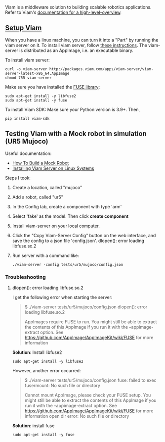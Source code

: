 Viam is a middleware solution to building scalable robotics applications.
Refer to Viam's [[https://docs.viam.com/getting-started/high-level-overview/][documentation for a high-level-overview]].

** _Setup Viam_

   When you have a linux machine, you can turn it into a "Part"
   by running the viam server on it. To install viam server,
   follow [[https://docs.viam.com/getting-started/linux-install/][these instructions]]. The viam-server is distributed
   as an AppImage, i.e. an executable binary.

   To install viam server:
   #+begin_src
   curl -o viam-server http://packages.viam.com/apps/viam-server/viam-server-latest-x86_64.AppImage
   chmod 755 viam-server
   #+end_src

   Make sure you have installed the [[https://en.wikipedia.org/wiki/Filesystem_in_Userspace][FUSE library]]:
   #+begin_src
   sudo apt-get install -y libfuse2
   sudo apt-get install -y fuse
   #+end_src

   To install Viam SDK:
   Make sure your Python version is 3.9+.
   Then,
   #+begin_src
   pip install viam-sdk
   #+end_src

** Testing Viam with a Mock robot in simulation (UR5 Mujoco)

   Useful documentation:
   - [[https://docs.viam.com/tutorials/how-to-build-a-mock-robot/][How To Build a Mock Robot]]
   - [[https://docs.viam.com/getting-started/linux-install/][Installing Viam Server on Linux Systems]]

   Steps I took:

   1. Create a location, called "mujoco"
   2. Add a robot, called "ur5"
   3. In the Config tab, create a component with type 'arm'
   4. Select 'fake' as the model. Then click *create component*
   5. Install viam-server on your local computer.
   6. Click the "Copy Viam-Server Config" button on the web interface, and save the config to a json file 'config.json'.
      dlopen(): error loading libfuse.so.2
   7. Run server with a command like:
      #+begin_src
      ./viam-server -config tests/ur5/mujoco/config.json
      #+end_src

*** Troubleshooting
**** dlopen(): error loading libfuse.so.2
     I get the following error when starting the server:
     #+begin_quote
     $ ./viam-server tests/ur5/mujoco/config.json
     dlopen(): error loading libfuse.so.2

     AppImages require FUSE to run.
     You might still be able to extract the contents of this AppImage
     if you run it with the --appimage-extract option.
     See https://github.com/AppImage/AppImageKit/wiki/FUSE
     for more information
     #+end_quote

     *Solution*: Install libfuse2
     #+begin_src
     sudo apt-get install -y libfuse2
     #+end_src

     However, another error occurred:
     #+begin_quote
     $ ./viam-server tests/ur5/mujoco/config.json
     fuse: failed to exec fusermount: No such file or directory

     Cannot mount AppImage, please check your FUSE setup.
     You might still be able to extract the contents of this AppImage
     if you run it with the --appimage-extract option.
     See https://github.com/AppImage/AppImageKit/wiki/FUSE
     for more information
     open dir error: No such file or directory
     #+end_quote

     *Solution*: install fuse
     #+begin_src
     sudo apt-get install -y fuse
     #+end_src
